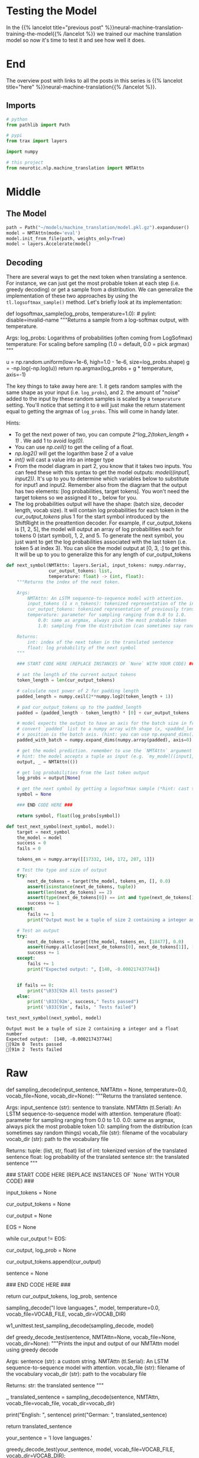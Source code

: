 #+BEGIN_COMMENT
.. title: Neural Machine Translation: Testing the Model
.. slug: neural-machine-translation-testing-the-model
.. date: 2021-02-14 14:54:56 UTC-08:00
.. tags: nlp,machine translation
.. category: NLP
.. link: 
.. description: Testing our attention model.
.. type: text

#+END_COMMENT
#+OPTIONS: ^:{}
#+TOC: headlines 3
#+PROPERTY: header-args :session ~/.local/share/jupyter/runtime/kernel-46cfe342-569a-464d-865a-139ffb0c5165-ssh.json
#+BEGIN_SRC python :results none :exports none
%load_ext autoreload
%autoreload 2
#+END_SRC
* Testing the Model
  In the {{% lancelot title="previous post" %}}neural-machine-translation-training-the-model{{% /lancelot %}} we trained our machine translation model so now it's time to test it and see how well it does.
* End
  The overview post with links to all the posts in this series is {{% lancelot title="here" %}}neural-machine-translation{{% /lancelot %}}.
** Imports
#+begin_src python :results none
# python
from pathlib import Path

# pypi
from trax import layers

import numpy

# this project
from neurotic.nlp.machine_translation import NMTAttn
#+end_src
* Middle
** The Model
#+begin_src python :results none
path = Path("~/models/machine_translation/model.pkl.gz").expanduser()
model = NMTAttn(mode='eval')
model.init_from_file(path, weights_only=True)
model = layers.Accelerate(model)
#+end_src
** Decoding

There are several ways to get the next token when translating a sentence. For instance, we can just get the most probable token at each step (i.e. greedy decoding) or get a sample from a distribution. We can generalize the implementation of these two approaches by using the =tl.logsoftmax_sample()= method. Let's briefly look at its implementation:

#+begin_example python
 def logsoftmax_sample(log_probs, temperature=1.0):  # pylint: disable=invalid-name
   """Returns a sample from a log-softmax output, with temperature.
 
   Args:
     log_probs: Logarithms of probabilities (often coming from LogSofmax)
     temperature: For scaling before sampling (1.0 = default, 0.0 = pick argmax)
   """
   # This is equivalent to sampling from a softmax with temperature.
   u = np.random.uniform(low=1e-6, high=1.0 - 1e-6, size=log_probs.shape)
   g = -np.log(-np.log(u))
   return np.argmax(log_probs + g * temperature, axis=-1)
#+end_example

 The key things to take away here are: 1. it gets random samples with the same shape as your input (i.e. =log_probs=), and 2. the amount of "noise" added to the input by these random samples is scaled by a =temperature= setting. You'll notice that setting it to =0= will just make the return statement equal to getting the argmax of =log_probs=. This will come in handy later. 

Hints:
 - To get the next power of two, you can compute /2^log_2(token_length + 1)/ . We add 1 to avoid /log(0)./
 - You can use /np.ceil()/ to get the ceiling of a float.
 - /np.log2()/ will get the logarithm base 2 of a value
 - /int()/ will cast a value into an integer type
 - From the model diagram in part 2, you know that it takes two inputs. You can feed these with this syntax to get the model outputs: /model((input1, input2))/. It's up to you to determine which variables below to substitute for input1 and input2. Remember also from the diagram that the output has two elements: [log probabilities, target tokens]. You won't need the target tokens so we assigned it to _ below for you. 
 - The log probabilities output will have the shape: (batch size, decoder length, vocab size). It will contain log probabilities for each token in the /cur_output_tokens/ plus 1 for the start symbol introduced by the ShiftRight in the preattention decoder. For example, if cur_output_tokens is [1, 2, 5], the model will output an array of log probabilities each for tokens 0 (start symbol), 1, 2, and 5. To generate the next symbol, you just want to get the log probabilities associated with the last token (i.e. token 5 at index 3). You can slice the model output at [0, 3, :] to get this. It will be up to you to generalize this for any length of cur_output_tokens 

#+begin_src python :results none
def next_symbol(NMTAttn: layers.Serial, input_tokens: numpy.ndarray, 
                cur_output_tokens: list,
                temperature: float) -> (int, float):
    """Returns the index of the next token.

    Args:
        NMTAttn: An LSTM sequence-to-sequence model with attention.
        input_tokens (1 x n_tokens): tokenized representation of the input sentence
        cur_output_tokens: tokenized representation of previously translated words
        temperature: parameter for sampling ranging from 0.0 to 1.0.
            0.0: same as argmax, always pick the most probable token
            1.0: sampling from the distribution (can sometimes say random things)

    Returns:
        int: index of the next token in the translated sentence
        float: log probability of the next symbol
    """

    ### START CODE HERE (REPLACE INSTANCES OF `None` WITH YOUR CODE) ###

    # set the length of the current output tokens
    token_length = len(cur_output_tokens)

    # calculate next power of 2 for padding length 
    padded_length = numpy.ceil(2**numpy.log2(token_length + 1))

    # pad cur_output_tokens up to the padded_length
    padded = (padded_length - token_length) * [0] + cur_output_tokens
    
    # model expects the output to have an axis for the batch size in front so
    # convert `padded` list to a numpy array with shape (x, <padded_length>) where the
    # x position is the batch axis. (hint: you can use np.expand_dims() with axis=0 to insert a new axis)
    padded_with_batch = numpy.expand_dims(numpy.array(padded), axis=0)

    # get the model prediction. remember to use the `NMTAttn` argument defined above.
    # hint: the model accepts a tuple as input (e.g. `my_model((input1, input2))`)
    output, _ = NMTAttn(())
    
    # get log probabilities from the last token output
    log_probs = output[None]

    # get the next symbol by getting a logsoftmax sample (*hint: cast to an int)
    symbol = None
    
    ### END CODE HERE ###

    return symbol, float(log_probs[symbol])
#+end_src

#+begin_src python :results none
def test_next_symbol(next_symbol, model):
    target = next_symbol
    the_model = model
    success = 0
    fails = 0
        
    tokens_en = numpy.array([[17332, 140, 172, 207, 1]])
     
    # Test the type and size of output
    try:
        next_de_tokens = target(the_model, tokens_en, [], 0.0) 
        assert(isinstance(next_de_tokens, tuple))
        assert(len(next_de_tokens) == 2)
        assert(type(next_de_tokens[0]) == int and type(next_de_tokens[1]) == float)
        success += 1
    except:
        fails += 1
        print("Output must be a tuple of size 2 containing a integer and a float number")
    
    # Test an output
    try:
        next_de_tokens = target(the_model, tokens_en, [18477], 0.0)
        assert(numpy.allclose([next_de_tokens[0], next_de_tokens[1]], [140, -0.000217437744]))
        success += 1
    except:
        fails += 1
        print("Expected output: ", [140, -0.000217437744])
    
        
    if fails == 0:
        print("\033[92m All tests passed")
    else:
        print('\033[92m', success," Tests passed")
        print('\033[91m', fails, " Tests failed")
#+end_src

#+begin_src python :results output :exports both
test_next_symbol(next_symbol, model)
#+end_src

#+RESULTS:
: Output must be a tuple of size 2 containing a integer and a float number
: Expected output:  [140, -0.000217437744]
: [92m 0  Tests passed
: [91m 2  Tests failed

* Raw
#+begin_example python
# Now you will implement the `sampling_decode()` function. This will call the `next_symbol()` function above several times until the next output is the end-of-sentence token (i.e. `EOS`). It takes in an input string and returns the translated version of that string.
# 
# <a name="ex07"></a>
# ### Exercise 07
# 
# **Instructions**: Implement the `sampling_decode()` function.

# In[ ]:


# UNQ_C7
# GRADED FUNCTION
def sampling_decode(input_sentence, NMTAttn = None, temperature=0.0, vocab_file=None, vocab_dir=None):
    """Returns the translated sentence.

    Args:
        input_sentence (str): sentence to translate.
        NMTAttn (tl.Serial): An LSTM sequence-to-sequence model with attention.
        temperature (float): parameter for sampling ranging from 0.0 to 1.0.
            0.0: same as argmax, always pick the most probable token
            1.0: sampling from the distribution (can sometimes say random things)
        vocab_file (str): filename of the vocabulary
        vocab_dir (str): path to the vocabulary file

    Returns:
        tuple: (list, str, float)
            list of int: tokenized version of the translated sentence
            float: log probability of the translated sentence
            str: the translated sentence
    """
    
    ### START CODE HERE (REPLACE INSTANCES OF `None` WITH YOUR CODE) ###
    
    # encode the input sentence
    input_tokens = None
    
    # initialize the list of output tokens
    cur_output_tokens = None
    
    # initialize an integer that represents the current output index
    cur_output = None
    
    # Set the encoding of the "end of sentence" as 1
    EOS = None
    
    # check that the current output is not the end of sentence token
    while cur_output != EOS:
        
        # update the current output token by getting the index of the next word (hint: use next_symbol)
        cur_output, log_prob = None
        
        # append the current output token to the list of output tokens
        cur_output_tokens.append(cur_output)
    
    # detokenize the output tokens
    sentence = None
    
    ### END CODE HERE ###
    
    return cur_output_tokens, log_prob, sentence


# In[ ]:


# Test the function above. Try varying the temperature setting with values from 0 to 1.
# Run it several times with each setting and see how often the output changes.
sampling_decode("I love languages.", model, temperature=0.0, vocab_file=VOCAB_FILE, vocab_dir=VOCAB_DIR)


# In[ ]:


# BEGIN UNIT TEST
w1_unittest.test_sampling_decode(sampling_decode, model)
# END UNIT TEST


# We have set a default value of `0` to the temperature setting in our implementation of `sampling_decode()` above. As you may have noticed in the `logsoftmax_sample()` method, this setting will ultimately result in greedy decoding. As mentioned in the lectures, this algorithm generates the translation by getting the most probable word at each step. It gets the argmax of the output array of your model and then returns that index. See the testing function and sample inputs below. You'll notice that the output will remain the same each time you run it.

# In[ ]:


def greedy_decode_test(sentence, NMTAttn=None, vocab_file=None, vocab_dir=None):
    """Prints the input and output of our NMTAttn model using greedy decode

    Args:
        sentence (str): a custom string.
        NMTAttn (tl.Serial): An LSTM sequence-to-sequence model with attention.
        vocab_file (str): filename of the vocabulary
        vocab_dir (str): path to the vocabulary file

    Returns:
        str: the translated sentence
    """
    
    _,_, translated_sentence = sampling_decode(sentence, NMTAttn, vocab_file=vocab_file, vocab_dir=vocab_dir)
    
    print("English: ", sentence)
    print("German: ", translated_sentence)
    
    return translated_sentence


# In[ ]:


# put a custom string here
your_sentence = 'I love languages.'

greedy_decode_test(your_sentence, model, vocab_file=VOCAB_FILE, vocab_dir=VOCAB_DIR);


# In[ ]:


greedy_decode_test('You are almost done with the assignment!', model, vocab_file=VOCAB_FILE, vocab_dir=VOCAB_DIR);


# <a name="4.2"></a>
# ## 4.2  Minimum Bayes-Risk Decoding
# 
# As mentioned in the lectures, getting the most probable token at each step may not necessarily produce the best results. Another approach is to do Minimum Bayes Risk Decoding or MBR. The general steps to implement this are:
# 
# 1. take several random samples
# 2. score each sample against all other samples
# 3. select the one with the highest score
# 
# You will be building helper functions for these steps in the following sections.

# <a name='4.2.1'></a>
# ### 4.2.1 Generating samples
# 
# First, let's build a function to generate several samples. You can use the `sampling_decode()` function you developed earlier to do this easily. We want to record the token list and log probability for each sample as these will be needed in the next step.

# In[ ]:


def generate_samples(sentence, n_samples, NMTAttn=None, temperature=0.6, vocab_file=None, vocab_dir=None):
    """Generates samples using sampling_decode()

    Args:
        sentence (str): sentence to translate.
        n_samples (int): number of samples to generate
        NMTAttn (tl.Serial): An LSTM sequence-to-sequence model with attention.
        temperature (float): parameter for sampling ranging from 0.0 to 1.0.
            0.0: same as argmax, always pick the most probable token
            1.0: sampling from the distribution (can sometimes say random things)
        vocab_file (str): filename of the vocabulary
        vocab_dir (str): path to the vocabulary file
        
    Returns:
        tuple: (list, list)
            list of lists: token list per sample
            list of floats: log probability per sample
    """
    # define lists to contain samples and probabilities
    samples, log_probs = [], []

    # run a for loop to generate n samples
    for _ in range(n_samples):
        
        # get a sample using the sampling_decode() function
        sample, logp, _ = sampling_decode(sentence, NMTAttn, temperature, vocab_file=vocab_file, vocab_dir=vocab_dir)
        
        # append the token list to the samples list
        samples.append(sample)
        
        # append the log probability to the log_probs list
        log_probs.append(logp)
                
    return samples, log_probs


# In[ ]:


# generate 4 samples with the default temperature (0.6)
generate_samples('I love languages.', 4, model, vocab_file=VOCAB_FILE, vocab_dir=VOCAB_DIR)


# ### 4.2.2 Comparing overlaps
# 
# Let us now build our functions to compare a sample against another. There are several metrics available as shown in the lectures and you can try experimenting with any one of these. For this assignment, we will be calculating scores for unigram overlaps. One of the more simple metrics is the [Jaccard similarity](https://en.wikipedia.org/wiki/Jaccard_index) which gets the intersection over union of two sets. We've already implemented it below for your perusal.

# In[ ]:


def jaccard_similarity(candidate, reference):
    """Returns the Jaccard similarity between two token lists

    Args:
        candidate (list of int): tokenized version of the candidate translation
        reference (list of int): tokenized version of the reference translation

    Returns:
        float: overlap between the two token lists
    """
    
    # convert the lists to a set to get the unique tokens
    can_unigram_set, ref_unigram_set = set(candidate), set(reference)  
    
    # get the set of tokens common to both candidate and reference
    joint_elems = can_unigram_set.intersection(ref_unigram_set)
    
    # get the set of all tokens found in either candidate or reference
    all_elems = can_unigram_set.union(ref_unigram_set)
    
    # divide the number of joint elements by the number of all elements
    overlap = len(joint_elems) / len(all_elems)
    
    return overlap


# In[ ]:


# let's try using the function. remember the result here and compare with the next function below.
jaccard_similarity([1, 2, 3], [1, 2, 3, 4])


# One of the more commonly used metrics in machine translation is the ROUGE score. For unigrams, this is called ROUGE-1 and as shown in class, you can output the scores for both precision and recall when comparing two samples. To get the final score, you will want to compute the F1-score as given by:
# 
# $$score = 2* \frac{(precision * recall)}{(precision + recall)}$$
# 
# <a name="ex08"></a>
# ### Exercise 08
# 
# **Instructions**: Implement the `rouge1_similarity()` function.

# In[ ]:


# UNQ_C8
# GRADED FUNCTION

# for making a frequency table easily
from collections import Counter

def rouge1_similarity(system, reference):
    """Returns the ROUGE-1 score between two token lists

    Args:
        system (list of int): tokenized version of the system translation
        reference (list of int): tokenized version of the reference translation

    Returns:
        float: overlap between the two token lists
    """    
    
    ### START CODE HERE (REPLACE INSTANCES OF `None` WITH YOUR CODE) ###
    
    # make a frequency table of the system tokens (hint: use the Counter class)
    sys_counter = None
    
    # make a frequency table of the reference tokens (hint: use the Counter class)
    ref_counter = None
    
    # initialize overlap to 0
    overlap = None
    
    # run a for loop over the sys_counter object (can be treated as a dictionary)
    for token in sys_counter:
        
        # lookup the value of the token in the sys_counter dictionary (hint: use the get() method)
        token_count_sys = None
        
        # lookup the value of the token in the ref_counter dictionary (hint: use the get() method)
        token_count_ref = None
        
        # update the overlap by getting the smaller number between the two token counts above
        overlap += None
    
    # get the precision (i.e. number of overlapping tokens / number of system tokens)
    precision = None
    
    # get the recall (i.e. number of overlapping tokens / number of reference tokens)
    recall = None
    
    if precision + recall != 0:
        # compute the f1-score
        rouge1_score = None
    else:
        rouge1_score = 0 
    ### END CODE HERE ###
    
    return rouge1_score
    


# In[ ]:


# notice that this produces a different value from the jaccard similarity earlier
rouge1_similarity([1, 2, 3], [1, 2, 3, 4])


# In[ ]:


# BEGIN UNIT TEST
w1_unittest.test_rouge1_similarity(rouge1_similarity)
# END UNIT TEST


# ### 4.2.3 Overall score
# 
# We will now build a function to generate the overall score for a particular sample. As mentioned earlier, we need to compare each sample with all other samples. For instance, if we generated 30 sentences, we will need to compare sentence 1 to sentences 2 to 30. Then, we compare sentence 2 to sentences 1 and 3 to 30, and so forth. At each step, we get the average score of all comparisons to get the overall score for a particular sample. To illustrate, these will be the steps to generate the scores of a 4-sample list.
# 
# 1. Get similarity score between sample 1 and sample 2
# 2. Get similarity score between sample 1 and sample 3
# 3. Get similarity score between sample 1 and sample 4
# 4. Get average score of the first 3 steps. This will be the overall score of sample 1.
# 5. Iterate and repeat until samples 1 to 4 have overall scores.
# 
# We will be storing the results in a dictionary for easy lookups.
# 
# <a name="ex09"></a>
# ### Exercise 09
# 
# **Instructions**: Implement the `average_overlap()` function.

# In[ ]:


# UNQ_C9
# GRADED FUNCTION
def average_overlap(similarity_fn, samples, *ignore_params):
    """Returns the arithmetic mean of each candidate sentence in the samples

    Args:
        similarity_fn (function): similarity function used to compute the overlap
        samples (list of lists): tokenized version of the translated sentences
        *ignore_params: additional parameters will be ignored

    Returns:
        dict: scores of each sample
            key: index of the sample
            value: score of the sample
    """  
    
    # initialize dictionary
    scores = {}
    
    # run a for loop for each sample
    for index_candidate, candidate in enumerate(samples):    
        
        ### START CODE HERE (REPLACE INSTANCES OF `None` WITH YOUR CODE) ###
        
        # initialize overlap to 0.0
        overlap = None
        
        # run a for loop for each sample
        for index_sample, sample in enumerate(samples): 

            # skip if the candidate index is the same as the sample index
            if index_candidate == index_sample:
                continue
                
            # get the overlap between candidate and sample using the similarity function
            sample_overlap = None
            
            # add the sample overlap to the total overlap
            overlap += None
            
        # get the score for the candidate by computing the average
        score = None
        
        # save the score in the dictionary. use index as the key.
        scores[index_candidate] = None
        
        ### END CODE HERE ###
    return scores


# In[ ]:


average_overlap(jaccard_similarity, [[1, 2, 3], [1, 2, 4], [1, 2, 4, 5]], [0.4, 0.2, 0.5])


# In[ ]:


# BEGIN UNIT TEST
w1_unittest.test_average_overlap(average_overlap)
# END UNIT TEST


# In practice, it is also common to see the weighted mean being used to calculate the overall score instead of just the arithmetic mean. We have implemented it below and you can use it in your experiements to see which one will give better results.

# In[ ]:


def weighted_avg_overlap(similarity_fn, samples, log_probs):
    """Returns the weighted mean of each candidate sentence in the samples

    Args:
        samples (list of lists): tokenized version of the translated sentences
        log_probs (list of float): log probability of the translated sentences

    Returns:
        dict: scores of each sample
            key: index of the sample
            value: score of the sample
    """
    
    # initialize dictionary
    scores = {}
    
    # run a for loop for each sample
    for index_candidate, candidate in enumerate(samples):    
        
        # initialize overlap and weighted sum
        overlap, weight_sum = 0.0, 0.0
        
        # run a for loop for each sample
        for index_sample, (sample, logp) in enumerate(zip(samples, log_probs)):

            # skip if the candidate index is the same as the sample index            
            if index_candidate == index_sample:
                continue
                
            # convert log probability to linear scale
            sample_p = float(np.exp(logp))

            # update the weighted sum
            weight_sum += sample_p

            # get the unigram overlap between candidate and sample
            sample_overlap = similarity_fn(candidate, sample)
            
            # update the overlap
            overlap += sample_p * sample_overlap
            
        # get the score for the candidate
        score = overlap / weight_sum
        
        # save the score in the dictionary. use index as the key.
        scores[index_candidate] = score
    
    return scores


# In[ ]:


weighted_avg_overlap(jaccard_similarity, [[1, 2, 3], [1, 2, 4], [1, 2, 4, 5]], [0.4, 0.2, 0.5])


# ### 4.2.4 Putting it all together
# 
# We will now put everything together and develop the `mbr_decode()` function. Please use the helper functions you just developed to complete this. You will want to generate samples, get the score for each sample, get the highest score among all samples, then detokenize this sample to get the translated sentence.
# 
# <a name="ex10"></a>
# ### Exercise 10
# 
# **Instructions**: Implement the `mbr_overlap()` function.

# In[ ]:


# UNQ_C10
# GRADED FUNCTION
def mbr_decode(sentence, n_samples, score_fn, similarity_fn, NMTAttn=None, temperature=0.6, vocab_file=None, vocab_dir=None):
    """Returns the translated sentence using Minimum Bayes Risk decoding

    Args:
        sentence (str): sentence to translate.
        n_samples (int): number of samples to generate
        score_fn (function): function that generates the score for each sample
        similarity_fn (function): function used to compute the overlap between a pair of samples
        NMTAttn (tl.Serial): An LSTM sequence-to-sequence model with attention.
        temperature (float): parameter for sampling ranging from 0.0 to 1.0.
            0.0: same as argmax, always pick the most probable token
            1.0: sampling from the distribution (can sometimes say random things)
        vocab_file (str): filename of the vocabulary
        vocab_dir (str): path to the vocabulary file

    Returns:
        str: the translated sentence
    """
    
    ### START CODE HERE (REPLACE INSTANCES OF `None` WITH YOUR CODE) ###
    # generate samples
    samples, log_probs = None
    
    # use the scoring function to get a dictionary of scores
    # pass in the relevant parameters as shown in the function definition of 
    # the mean methods you developed earlier
    scores = None
    
    # find the key with the highest score
    max_index = None
    
    # detokenize the token list associated with the max_index
    translated_sentence = None
    
    ### END CODE HERE ###
    return (translated_sentence, max_index, scores)


# In[ ]:


TEMPERATURE = 1.0

# put a custom string here
your_sentence = 'She speaks English and German.'


# In[ ]:


mbr_decode(your_sentence, 4, weighted_avg_overlap, jaccard_similarity, model, TEMPERATURE, vocab_file=VOCAB_FILE, vocab_dir=VOCAB_DIR)[0]


# In[ ]:


mbr_decode('Congratulations!', 4, average_overlap, rouge1_similarity, model, TEMPERATURE, vocab_file=VOCAB_FILE, vocab_dir=VOCAB_DIR)[0]


# In[ ]:


mbr_decode('You have completed the assignment!', 4, average_overlap, rouge1_similarity, model, TEMPERATURE, vocab_file=VOCAB_FILE, vocab_dir=VOCAB_DIR)[0]


# **This unit test take a while to run. Please be patient**

# In[ ]:


# BEGIN UNIT TEST
w1_unittest.test_mbr_decode(mbr_decode, model)
# END UNIT TEST


# #### Congratulations! Next week, you'll dive deeper into attention models and study the Transformer architecture. You will build another network but without the recurrent part. It will show that attention is all you need! It should be fun!


#+end_example
